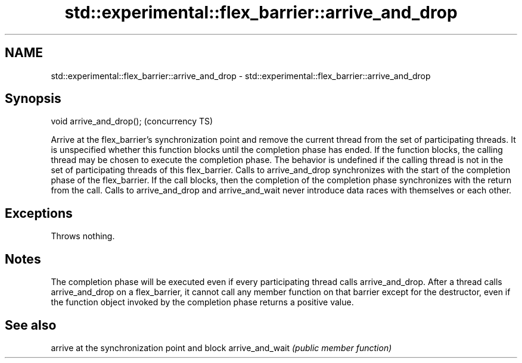 .TH std::experimental::flex_barrier::arrive_and_drop 3 "2020.03.24" "http://cppreference.com" "C++ Standard Libary"
.SH NAME
std::experimental::flex_barrier::arrive_and_drop \- std::experimental::flex_barrier::arrive_and_drop

.SH Synopsis

void arrive_and_drop();  (concurrency TS)

Arrive at the flex_barrier's synchronization point and remove the current thread from the set of participating threads. It is unspecified whether this function blocks until the completion phase has ended. If the function blocks, the calling thread may be chosen to execute the completion phase.
The behavior is undefined if the calling thread is not in the set of participating threads of this flex_barrier.
Calls to arrive_and_drop synchronizes with the start of the completion phase of the flex_barrier. If the call blocks, then the completion of the completion phase synchronizes with the return from the call.
Calls to arrive_and_drop and arrive_and_wait never introduce data races with themselves or each other.

.SH Exceptions

Throws nothing.

.SH Notes

The completion phase will be executed even if every participating thread calls arrive_and_drop.
After a thread calls arrive_and_drop on a flex_barrier, it cannot call any member function on that barrier except for the destructor, even if the function object invoked by the completion phase returns a positive value.

.SH See also


                arrive at the synchronization point and block
arrive_and_wait \fI(public member function)\fP




